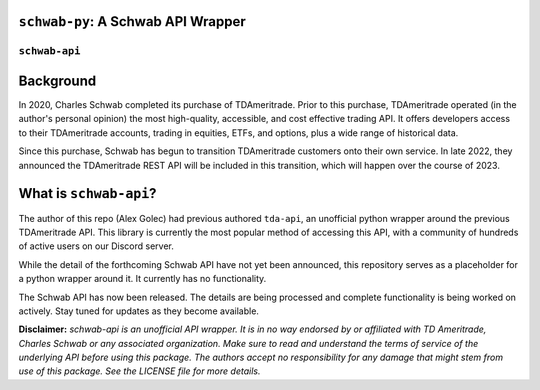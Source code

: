 ``schwab-py``: A Schwab API Wrapper
========================================

.. image:: https://img.shields.io/discord/720378361880248621.svg?label=&logo=discord&logoColor=ffffff&color=7389D8&labelColor=6A7EC2
  :target: https://discord.gg/BEr6y6Xqyv

.. image:: https://img.shields.io/endpoint.svg?url=https%3A%2F%2Fshieldsio-patreon.vercel.app%2Fapi%3Fusername%3Dalexgolec%26type%3Dpatrons&style=flat
  :target: https://patreon.com/alexgolec

``schwab-api``
--------------

Background
==========

In 2020, Charles Schwab completed its purchase of TDAmeritrade. Prior to this 
purchase, TDAmeritrade operated (in the author's personal opinion) the most 
high-quality, accessible, and cost effective trading API. It offers developers 
access to their TDAmeritrade accounts, trading in equities, ETFs, and options, 
plus a wide range of historical data. 

Since this purchase, Schwab has begun to transition TDAmeritrade customers onto 
their own service. In late 2022, they announced the TDAmeritrade REST API will be 
included in this transition, which will happen over the course of 2023. 


What is ``schwab-api``?
=======================

The author of this repo (Alex Golec) had previous authored ``tda-api``, an 
unofficial python wrapper around the previous TDAmeritrade API. This library is 
currently the most popular method of accessing this API, with a community of 
hundreds of active users on our Discord server. 

.. raw:: html

   <s>
While the detail of the forthcoming Schwab API have not yet been announced, 
this repository serves as a placeholder for a python wrapper around it. It 
currently has no functionality.

.. raw:: html

   </s>

The Schwab API has now been released. 
The details are being processed and complete functionality is being worked 
on actively. Stay tuned for updates as they become available.

**Disclaimer:** *schwab-api is an unofficial API wrapper. It is in no way 
endorsed by or affiliated with TD Ameritrade, Charles Schwab or any associated 
organization. Make sure to read and understand the terms of service of the 
underlying API before using this package. The authors accept no responsibility 
for any damage that might stem from use of this package. See the LICENSE file 
for more details.*
